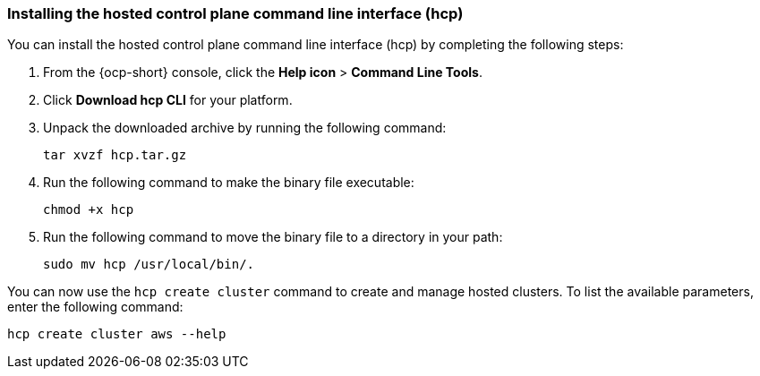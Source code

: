 [#hosted-install-hcp-cli]
=== Installing the hosted control plane command line interface (hcp)

You can install the hosted control plane command line interface (hcp) by completing the following steps:

. From the {ocp-short} console, click the *Help icon* > *Command Line Tools*.

. Click *Download hcp CLI* for your platform.

. Unpack the downloaded archive by running the following command:
+
----
tar xvzf hcp.tar.gz
----

. Run the following command to make the binary file executable:
+
----
chmod +x hcp
----

. Run the following command to move the binary file to a directory in your path:
+
----
sudo mv hcp /usr/local/bin/.
----

You can now use the `hcp create cluster` command to create and manage hosted clusters. To list the available parameters, enter the following command:

----
hcp create cluster aws --help
----